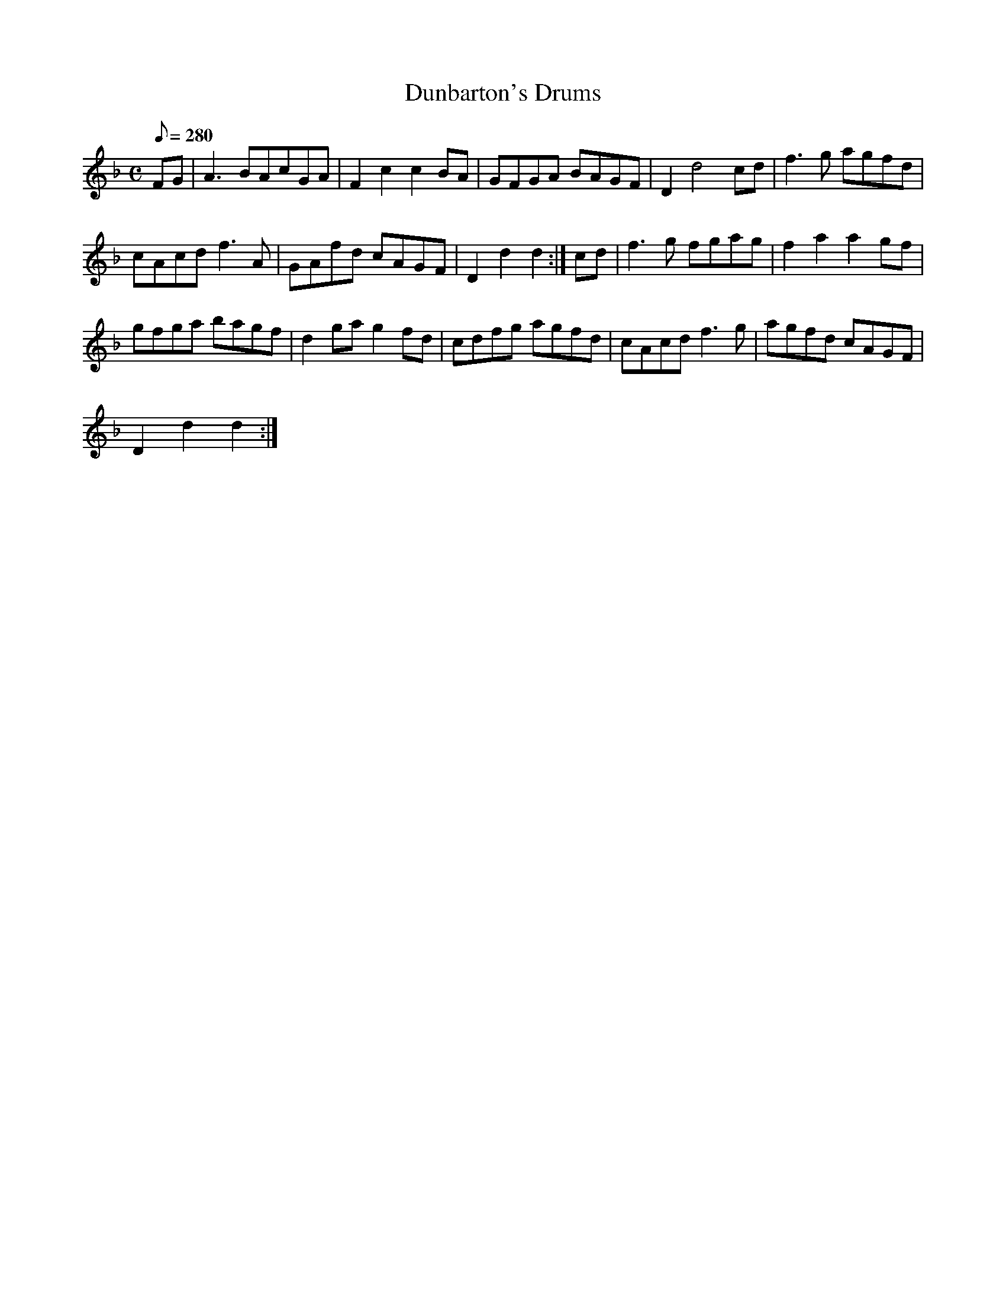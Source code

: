 X:272
T: Dunbarton's Drums
N: O'Farrell's Pocket Companion v.3 (Sky ed. p.125)
N: "Scotch"
M: C
L: 1/8
R: blank
Q: 280
K: Dm
FG| A3BAcGA| F2c2c2 BA|GFGA BAGF| D2d4 cd|f3g agfd|
cAcd f3A| GAfd cAGF| D2d2d2 :|cd| f3g fgag| f2a2a2 gf|
gfga bagf|d2 ga g2 fd| cdfg agfd| cAcd f3g| agfd cAGF|
D2d2d2 :|
